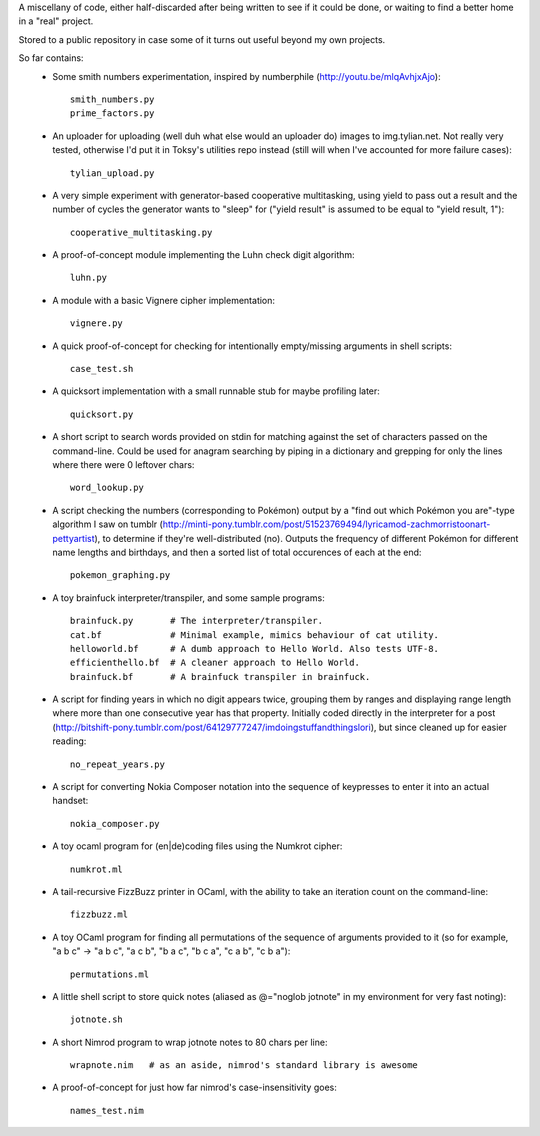 A miscellany of code, either half-discarded after being written to see if it
could be done, or waiting to find a better home in a "real" project.

Stored to a public repository in case some of it turns out useful beyond my own
projects.

So far contains:
    - Some smith numbers experimentation, inspired by numberphile
      (http://youtu.be/mlqAvhjxAjo)::

        smith_numbers.py
        prime_factors.py

    - An uploader for uploading (well duh what else would an uploader do) images
      to img.tylian.net. Not really very tested, otherwise I'd put it in Toksy's
      utilities repo instead (still will when I've accounted for more failure
      cases)::

        tylian_upload.py

    - A very simple experiment with generator-based cooperative multitasking,
      using yield to pass out a result and the number of cycles the generator
      wants to "sleep" for ("yield result" is assumed to be equal to
      "yield result, 1")::

        cooperative_multitasking.py

    - A proof-of-concept module implementing the Luhn check digit algorithm::

        luhn.py

    - A module with a basic Vignere cipher implementation::

        vignere.py

    - A quick proof-of-concept for checking for intentionally empty/missing
      arguments in shell scripts::

        case_test.sh

    - A quicksort implementation with a small runnable stub for maybe profiling
      later::

        quicksort.py

    - A short script to search words provided on stdin for matching against the
      set of characters passed on the command-line. Could be used for anagram
      searching by piping in a dictionary and grepping for only the lines where
      there were 0 leftover chars::

        word_lookup.py

    - A script checking the numbers (corresponding to Pokémon) output by a "find
      out which Pokémon you are"-type algorithm I saw on tumblr
      (http://minti-pony.tumblr.com/post/51523769494/lyricamod-zachmorristoonart-pettyartist),
      to determine if they're well-distributed (no). Outputs the frequency of
      different Pokémon for different name lengths and birthdays, and then a
      sorted list of total occurences of each at the end::

       pokemon_graphing.py

    - A toy brainfuck interpreter/transpiler, and some sample programs::

       brainfuck.py       # The interpreter/transpiler.
       cat.bf             # Minimal example, mimics behaviour of cat utility.
       helloworld.bf      # A dumb approach to Hello World. Also tests UTF-8.
       efficienthello.bf  # A cleaner approach to Hello World.
       brainfuck.bf       # A brainfuck transpiler in brainfuck.

    - A script for finding years in which no digit appears twice, grouping them
      by ranges and displaying range length where more than one consecutive year
      has that property. Initially coded directly in the interpreter for a post
      (http://bitshift-pony.tumblr.com/post/64129777247/imdoingstuffandthingslori),
      but since cleaned up for easier reading::

       no_repeat_years.py

    - A script for converting Nokia Composer notation into the sequence of
      keypresses to enter it into an actual handset::

       nokia_composer.py

    - A toy ocaml program for (en|de)coding files using the Numkrot cipher::

       numkrot.ml

    - A tail-recursive FizzBuzz printer in OCaml, with the ability to take an
      iteration count on the command-line::

       fizzbuzz.ml

    - A toy OCaml program for finding all permutations of the sequence of
      arguments provided to it (so for example, "a b c" -> "a b c", "a c b",
      "b a c", "b c a", "c a b", "c b a")::

       permutations.ml

    - A little shell script to store quick notes (aliased as @="noglob jotnote"
      in my environment for very fast noting)::

       jotnote.sh

    - A short Nimrod program to wrap jotnote notes to 80 chars per line::

       wrapnote.nim   # as an aside, nimrod's standard library is awesome

    - A proof-of-concept for just how far nimrod's case-insensitivity goes::

       names_test.nim
